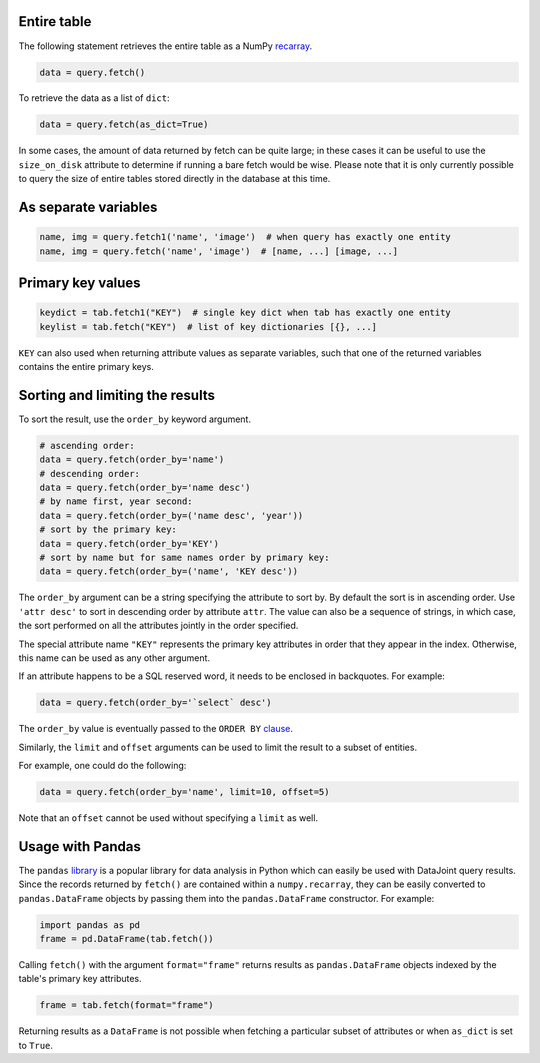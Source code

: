 
Entire table
~~~~~~~~~~~~

The following statement retrieves the entire table as a NumPy `recarray <https://docs.scipy.org/doc/numpy/reference/generated/numpy.recarray.html>`_.

.. code-block:: python

    data = query.fetch()

To retrieve the data as a list of ``dict``:

.. code-block:: python

    data = query.fetch(as_dict=True)

In some cases, the amount of data returned by fetch can be quite large; in these cases it can be useful to use the ``size_on_disk`` attribute to determine if running a bare fetch would be wise.
Please note that it is only currently possible to query the size of entire tables stored directly in the database at this time.

As separate variables
~~~~~~~~~~~~~~~~~~~~~

.. code-block:: python

    name, img = query.fetch1('name', 'image')  # when query has exactly one entity
    name, img = query.fetch('name', 'image')  # [name, ...] [image, ...]

Primary key values
~~~~~~~~~~~~~~~~~~

.. code-block:: python

    keydict = tab.fetch1("KEY")  # single key dict when tab has exactly one entity
    keylist = tab.fetch("KEY")  # list of key dictionaries [{}, ...]

``KEY`` can also used when returning attribute values as separate variables, such that one of the returned variables contains the entire primary keys.

Sorting and limiting the results
~~~~~~~~~~~~~~~~~~~~~~~~~~~~~~~~

To sort the result, use the ``order_by`` keyword argument.

.. code-block:: python

    # ascending order:
    data = query.fetch(order_by='name')
    # descending order:
    data = query.fetch(order_by='name desc')  
    # by name first, year second:
    data = query.fetch(order_by=('name desc', 'year'))
    # sort by the primary key:
    data = query.fetch(order_by='KEY')
    # sort by name but for same names order by primary key:
    data = query.fetch(order_by=('name', 'KEY desc'))

The ``order_by`` argument can be a string specifying the attribute to sort by. By default the sort is in ascending order. Use ``'attr desc'`` to sort in descending order by attribute ``attr``.  The value can also be a sequence of strings, in which case, the sort performed on all the attributes jointly in the order specified.

The special attribute name ``"KEY"`` represents the primary key attributes in order that they appear in the index. Otherwise, this name can be used as any other argument.

If an attribute happens to be a SQL reserved word, it needs to be enclosed in backquotes.  For example:

.. code-block:: python

    data = query.fetch(order_by='`select` desc')

The ``order_by`` value is eventually passed  to the ``ORDER BY`` `clause <https://dev.mysql.com/doc/refman/5.7/en/order-by-optimization.html>`_.

Similarly, the ``limit`` and ``offset`` arguments can be used to limit the result to a subset of entities.

For example, one could do the following:

.. code-block:: python

    data = query.fetch(order_by='name', limit=10, offset=5)

Note that an ``offset`` cannot be used without specifying a ``limit`` as well. 

Usage with Pandas
~~~~~~~~~~~~~~~~~

The ``pandas`` `library <http://pandas.pydata.org/>`_ is a popular library for data analysis in Python which can easily be used with DataJoint query results.
Since the records returned by ``fetch()`` are contained within a ``numpy.recarray``, they can be easily converted to ``pandas.DataFrame`` objects by passing them into the ``pandas.DataFrame`` constructor.
For example:

.. code-block:: python

    import pandas as pd
    frame = pd.DataFrame(tab.fetch())

Calling ``fetch()`` with the argument ``format="frame"`` returns results as ``pandas.DataFrame`` objects indexed by the table's primary key attributes.

.. code-block:: python

  frame = tab.fetch(format="frame")

Returning results as a ``DataFrame`` is not possible when fetching a particular subset of attributes or when ``as_dict`` is set to ``True``.
